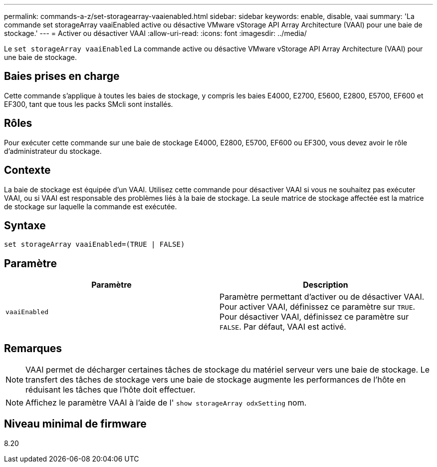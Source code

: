 ---
permalink: commands-a-z/set-storagearray-vaaienabled.html 
sidebar: sidebar 
keywords: enable, disable, vaai 
summary: 'La commande set storageArray vaaiEnabled active ou désactive VMware vStorage API Array Architecture (VAAI) pour une baie de stockage.' 
---
= Activer ou désactiver VAAI
:allow-uri-read: 
:icons: font
:imagesdir: ../media/


[role="lead"]
Le `set storageArray vaaiEnabled` La commande active ou désactive VMware vStorage API Array Architecture (VAAI) pour une baie de stockage.



== Baies prises en charge

Cette commande s'applique à toutes les baies de stockage, y compris les baies E4000, E2700, E5600, E2800, E5700, EF600 et EF300, tant que tous les packs SMcli sont installés.



== Rôles

Pour exécuter cette commande sur une baie de stockage E4000, E2800, E5700, EF600 ou EF300, vous devez avoir le rôle d'administrateur du stockage.



== Contexte

La baie de stockage est équipée d'un VAAI. Utilisez cette commande pour désactiver VAAI si vous ne souhaitez pas exécuter VAAI, ou si VAAI est responsable des problèmes liés à la baie de stockage. La seule matrice de stockage affectée est la matrice de stockage sur laquelle la commande est exécutée.



== Syntaxe

[source, cli]
----
set storageArray vaaiEnabled=(TRUE | FALSE)
----


== Paramètre

[cols="2*"]
|===
| Paramètre | Description 


 a| 
`vaaiEnabled`
 a| 
Paramètre permettant d'activer ou de désactiver VAAI. Pour activer VAAI, définissez ce paramètre sur `TRUE`. Pour désactiver VAAI, définissez ce paramètre sur `FALSE`. Par défaut, VAAI est activé.

|===


== Remarques

[NOTE]
====
VAAI permet de décharger certaines tâches de stockage du matériel serveur vers une baie de stockage. Le transfert des tâches de stockage vers une baie de stockage augmente les performances de l'hôte en réduisant les tâches que l'hôte doit effectuer.

====
[NOTE]
====
Affichez le paramètre VAAI à l'aide de l' `show storageArray odxSetting` nom.

====


== Niveau minimal de firmware

8.20
